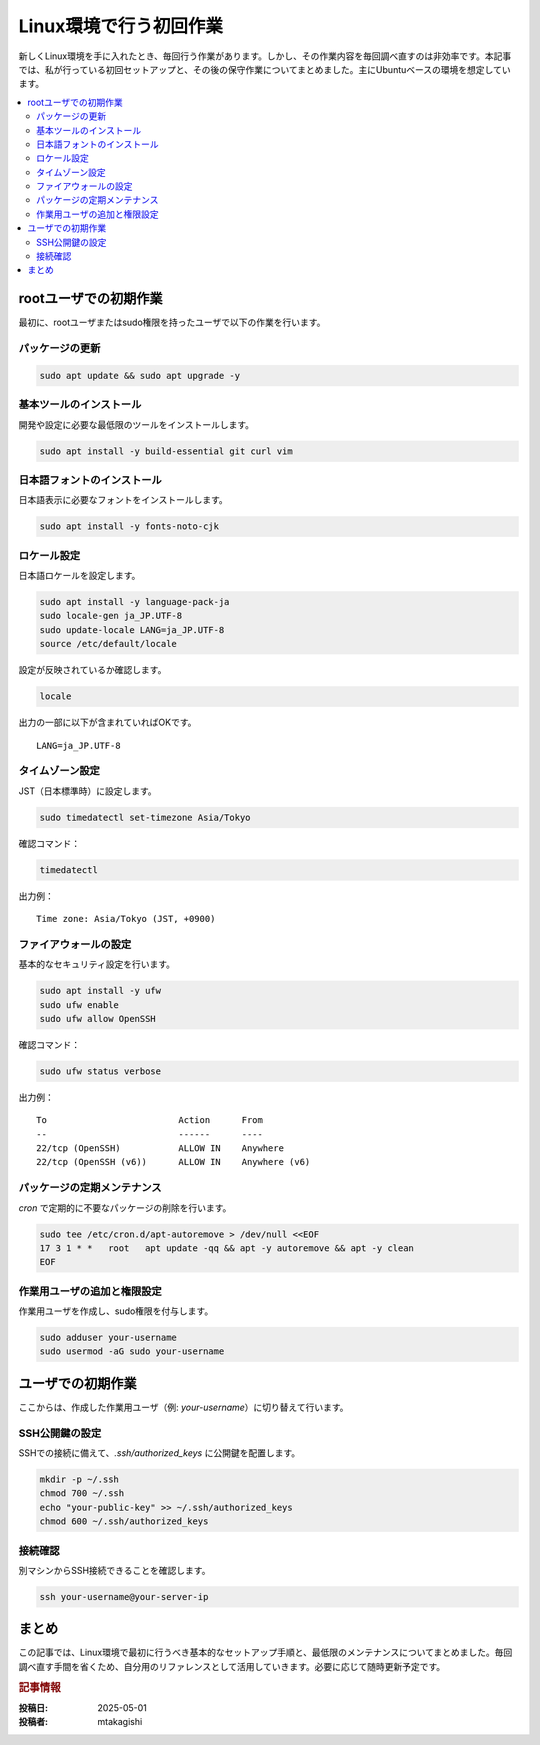 .. post:: 2025-05-01
  :tags: linux, メンテナンス, 初期設定
  :category: 環境構築
  :author: mtakagishi
  :language: ja

============================
Linux環境で行う初回作業
============================

新しくLinux環境を手に入れたとき、毎回行う作業があります。しかし、その作業内容を毎回調べ直すのは非効率です。本記事では、私が行っている初回セットアップと、その後の保守作業についてまとめました。主にUbuntuベースの環境を想定しています。

.. contents::
   :local:
   :depth: 2

rootユーザでの初期作業
============================

最初に、rootユーザまたはsudo権限を持ったユーザで以下の作業を行います。

パッケージの更新
-------------------

.. code-block:: bash

   sudo apt update && sudo apt upgrade -y

基本ツールのインストール
--------------------------------------

開発や設定に必要な最低限のツールをインストールします。

.. code-block:: bash

   sudo apt install -y build-essential git curl vim

日本語フォントのインストール
--------------------------------------

日本語表示に必要なフォントをインストールします。

.. code-block:: bash

   sudo apt install -y fonts-noto-cjk

ロケール設定
--------------------------------------

日本語ロケールを設定します。

.. code-block:: bash

   sudo apt install -y language-pack-ja
   sudo locale-gen ja_JP.UTF-8
   sudo update-locale LANG=ja_JP.UTF-8
   source /etc/default/locale

設定が反映されているか確認します。

.. code-block:: bash

   locale

出力の一部に以下が含まれていればOKです。

::

   LANG=ja_JP.UTF-8

タイムゾーン設定
--------------------------------------

JST（日本標準時）に設定します。

.. code-block:: bash

   sudo timedatectl set-timezone Asia/Tokyo

確認コマンド：

.. code-block:: bash

   timedatectl

出力例：

::

   Time zone: Asia/Tokyo (JST, +0900)

ファイアウォールの設定
--------------------------------------

基本的なセキュリティ設定を行います。

.. code-block:: bash

   sudo apt install -y ufw
   sudo ufw enable
   sudo ufw allow OpenSSH

確認コマンド：

.. code-block:: bash

   sudo ufw status verbose

出力例：

::

   To                         Action      From
   --                         ------      ----
   22/tcp (OpenSSH)           ALLOW IN    Anywhere
   22/tcp (OpenSSH (v6))      ALLOW IN    Anywhere (v6)

パッケージの定期メンテナンス
--------------------------------------

`cron` で定期的に不要なパッケージの削除を行います。

.. code-block:: bash

   sudo tee /etc/cron.d/apt-autoremove > /dev/null <<EOF
   17 3 1 * *   root   apt update -qq && apt -y autoremove && apt -y clean
   EOF

作業用ユーザの追加と権限設定
--------------------------------------

作業用ユーザを作成し、sudo権限を付与します。

.. code-block:: bash

   sudo adduser your-username
   sudo usermod -aG sudo your-username

ユーザでの初期作業
=========================

ここからは、作成した作業用ユーザ（例: `your-username`）に切り替えて行います。

SSH公開鍵の設定
--------------------------------------

SSHでの接続に備えて、`.ssh/authorized_keys` に公開鍵を配置します。

.. code-block:: bash

   mkdir -p ~/.ssh
   chmod 700 ~/.ssh
   echo "your-public-key" >> ~/.ssh/authorized_keys
   chmod 600 ~/.ssh/authorized_keys

接続確認
--------------------------------------

別マシンからSSH接続できることを確認します。

.. code-block:: bash

   ssh your-username@your-server-ip

まとめ
=============

この記事では、Linux環境で最初に行うべき基本的なセットアップ手順と、最低限のメンテナンスについてまとめました。毎回調べ直す手間を省くため、自分用のリファレンスとして活用していきます。必要に応じて随時更新予定です。

.. rubric:: 記事情報

:投稿日: 2025-05-01
:投稿者: mtakagishi
